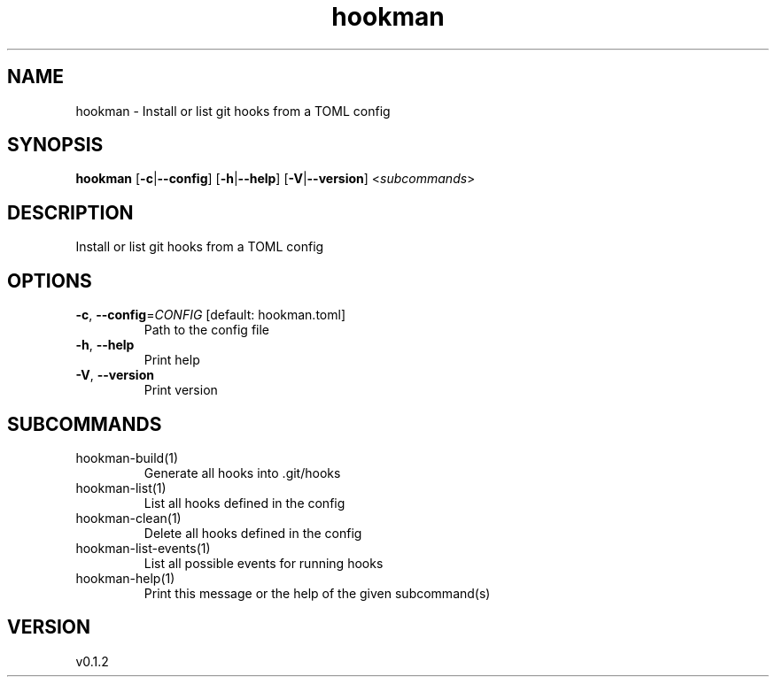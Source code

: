 .ie \n(.g .ds Aq \(aq
.el .ds Aq '
.TH hookman 1  "hookman 0.1.2" 
.SH NAME
hookman \- Install or list git hooks from a TOML config
.SH SYNOPSIS
\fBhookman\fR [\fB\-c\fR|\fB\-\-config\fR] [\fB\-h\fR|\fB\-\-help\fR] [\fB\-V\fR|\fB\-\-version\fR] <\fIsubcommands\fR>
.SH DESCRIPTION
Install or list git hooks from a TOML config
.SH OPTIONS
.TP
\fB\-c\fR, \fB\-\-config\fR=\fICONFIG\fR [default: hookman.toml]
Path to the config file
.TP
\fB\-h\fR, \fB\-\-help\fR
Print help
.TP
\fB\-V\fR, \fB\-\-version\fR
Print version
.SH SUBCOMMANDS
.TP
hookman\-build(1)
Generate all hooks into .git/hooks
.TP
hookman\-list(1)
List all hooks defined in the config
.TP
hookman\-clean(1)
Delete all hooks defined in the config
.TP
hookman\-list\-events(1)
List all possible events for running hooks
.TP
hookman\-help(1)
Print this message or the help of the given subcommand(s)
.SH VERSION
v0.1.2

